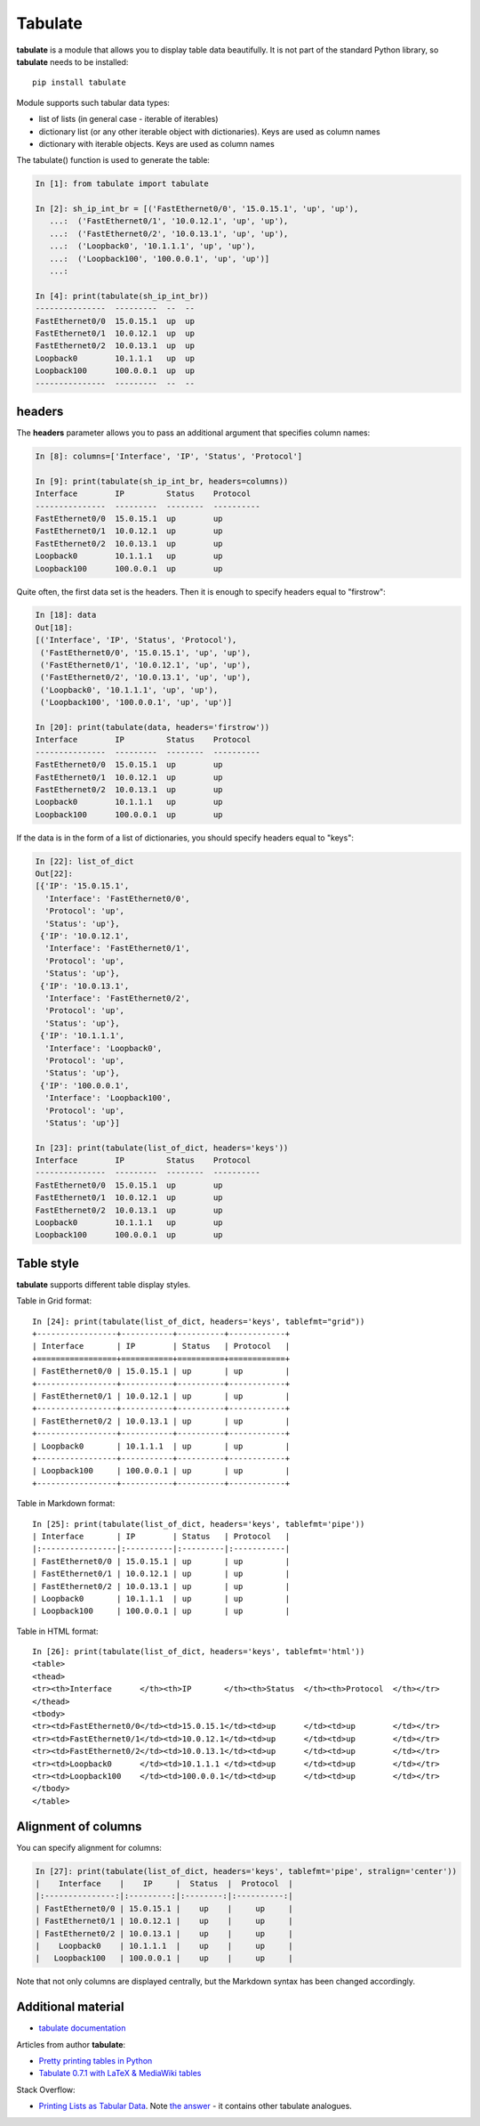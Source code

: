 Tabulate
---------------

**tabulate** is a module that allows you to display table data beautifully. It is not part of the standard Python library, so **tabulate** needs to be installed:

::

    pip install tabulate

Module supports such tabular data types:

* list of lists (in general case - iterable of iterables)
* dictionary list (or any other iterable object with dictionaries). Keys are used as column names
* dictionary with iterable objects. Keys are used as column names

The tabulate() function is used to generate the table:

.. code:: python

    In [1]: from tabulate import tabulate

    In [2]: sh_ip_int_br = [('FastEthernet0/0', '15.0.15.1', 'up', 'up'),
       ...:  ('FastEthernet0/1', '10.0.12.1', 'up', 'up'),
       ...:  ('FastEthernet0/2', '10.0.13.1', 'up', 'up'),
       ...:  ('Loopback0', '10.1.1.1', 'up', 'up'),
       ...:  ('Loopback100', '100.0.0.1', 'up', 'up')]
       ...:

    In [4]: print(tabulate(sh_ip_int_br))
    ---------------  ---------  --  --
    FastEthernet0/0  15.0.15.1  up  up
    FastEthernet0/1  10.0.12.1  up  up
    FastEthernet0/2  10.0.13.1  up  up
    Loopback0        10.1.1.1   up  up
    Loopback100      100.0.0.1  up  up
    ---------------  ---------  --  --

headers
~~~~~~~

The **headers** parameter allows you to pass an additional argument that specifies column names:

.. code:: python

    In [8]: columns=['Interface', 'IP', 'Status', 'Protocol']

    In [9]: print(tabulate(sh_ip_int_br, headers=columns))
    Interface        IP         Status    Protocol
    ---------------  ---------  --------  ----------
    FastEthernet0/0  15.0.15.1  up        up
    FastEthernet0/1  10.0.12.1  up        up
    FastEthernet0/2  10.0.13.1  up        up
    Loopback0        10.1.1.1   up        up
    Loopback100      100.0.0.1  up        up

Quite often, the first data set is the headers. Then it is enough to specify headers equal to "firstrow":

.. code:: python

    In [18]: data
    Out[18]:
    [('Interface', 'IP', 'Status', 'Protocol'),
     ('FastEthernet0/0', '15.0.15.1', 'up', 'up'),
     ('FastEthernet0/1', '10.0.12.1', 'up', 'up'),
     ('FastEthernet0/2', '10.0.13.1', 'up', 'up'),
     ('Loopback0', '10.1.1.1', 'up', 'up'),
     ('Loopback100', '100.0.0.1', 'up', 'up')]

    In [20]: print(tabulate(data, headers='firstrow'))
    Interface        IP         Status    Protocol
    ---------------  ---------  --------  ----------
    FastEthernet0/0  15.0.15.1  up        up
    FastEthernet0/1  10.0.12.1  up        up
    FastEthernet0/2  10.0.13.1  up        up
    Loopback0        10.1.1.1   up        up
    Loopback100      100.0.0.1  up        up

If the data is in the form of a list of dictionaries, you should specify headers equal to "keys":

.. code:: python

    In [22]: list_of_dict
    Out[22]:
    [{'IP': '15.0.15.1',
      'Interface': 'FastEthernet0/0',
      'Protocol': 'up',
      'Status': 'up'},
     {'IP': '10.0.12.1',
      'Interface': 'FastEthernet0/1',
      'Protocol': 'up',
      'Status': 'up'},
     {'IP': '10.0.13.1',
      'Interface': 'FastEthernet0/2',
      'Protocol': 'up',
      'Status': 'up'},
     {'IP': '10.1.1.1',
      'Interface': 'Loopback0',
      'Protocol': 'up',
      'Status': 'up'},
     {'IP': '100.0.0.1',
      'Interface': 'Loopback100',
      'Protocol': 'up',
      'Status': 'up'}]

    In [23]: print(tabulate(list_of_dict, headers='keys'))
    Interface        IP         Status    Protocol
    ---------------  ---------  --------  ----------
    FastEthernet0/0  15.0.15.1  up        up
    FastEthernet0/1  10.0.12.1  up        up
    FastEthernet0/2  10.0.13.1  up        up
    Loopback0        10.1.1.1   up        up
    Loopback100      100.0.0.1  up        up

Table style
~~~~~~~~~~~~~

**tabulate** supports different table display styles.

Table in Grid format:

::

    In [24]: print(tabulate(list_of_dict, headers='keys', tablefmt="grid"))
    +-----------------+-----------+----------+------------+
    | Interface       | IP        | Status   | Protocol   |
    +=================+===========+==========+============+
    | FastEthernet0/0 | 15.0.15.1 | up       | up         |
    +-----------------+-----------+----------+------------+
    | FastEthernet0/1 | 10.0.12.1 | up       | up         |
    +-----------------+-----------+----------+------------+
    | FastEthernet0/2 | 10.0.13.1 | up       | up         |
    +-----------------+-----------+----------+------------+
    | Loopback0       | 10.1.1.1  | up       | up         |
    +-----------------+-----------+----------+------------+
    | Loopback100     | 100.0.0.1 | up       | up         |
    +-----------------+-----------+----------+------------+

Table in Markdown format:

::

    In [25]: print(tabulate(list_of_dict, headers='keys', tablefmt='pipe'))
    | Interface       | IP        | Status   | Protocol   |
    |:----------------|:----------|:---------|:-----------|
    | FastEthernet0/0 | 15.0.15.1 | up       | up         |
    | FastEthernet0/1 | 10.0.12.1 | up       | up         |
    | FastEthernet0/2 | 10.0.13.1 | up       | up         |
    | Loopback0       | 10.1.1.1  | up       | up         |
    | Loopback100     | 100.0.0.1 | up       | up         |

Table in HTML format:

::

    In [26]: print(tabulate(list_of_dict, headers='keys', tablefmt='html'))
    <table>
    <thead>
    <tr><th>Interface      </th><th>IP       </th><th>Status  </th><th>Protocol  </th></tr>
    </thead>
    <tbody>
    <tr><td>FastEthernet0/0</td><td>15.0.15.1</td><td>up      </td><td>up        </td></tr>
    <tr><td>FastEthernet0/1</td><td>10.0.12.1</td><td>up      </td><td>up        </td></tr>
    <tr><td>FastEthernet0/2</td><td>10.0.13.1</td><td>up      </td><td>up        </td></tr>
    <tr><td>Loopback0      </td><td>10.1.1.1 </td><td>up      </td><td>up        </td></tr>
    <tr><td>Loopback100    </td><td>100.0.0.1</td><td>up      </td><td>up        </td></tr>
    </tbody>
    </table>

Alignment of columns
~~~~~~~~~~~~~~~~~~~~~

You can specify alignment for columns:

.. code:: python

    In [27]: print(tabulate(list_of_dict, headers='keys', tablefmt='pipe', stralign='center'))
    |    Interface    |    IP     |  Status  |  Protocol  |
    |:---------------:|:---------:|:--------:|:----------:|
    | FastEthernet0/0 | 15.0.15.1 |    up    |     up     |
    | FastEthernet0/1 | 10.0.12.1 |    up    |     up     |
    | FastEthernet0/2 | 10.0.13.1 |    up    |     up     |
    |    Loopback0    | 10.1.1.1  |    up    |     up     |
    |   Loopback100   | 100.0.0.1 |    up    |     up     |

Note that not only columns are displayed centrally, but the Markdown syntax has been changed accordingly.

Additional material
~~~~~~~~~~~~~~~~~~~~~~~~

-  `tabulate documentation <https://bitbucket.org/astanin/python-tabulate>`__

Articles from author **tabulate**:

* `Pretty printing tables in Python <https://txt.arboreus.com/2013/03/13/pretty-print-tables-in-python.html>`__
* `Tabulate 0.7.1 with LaTeX & MediaWiki tables <https://txt.arboreus.com/2013/12/12/tabulate-0-7-1-with-latex-tables-named-tuples-etc.html>`__

Stack Overflow:

* `Printing Lists as Tabular Data <https://stackoverflow.com/questions/9535954/printing-lists-as-tabular-data>`__.
  Note `the answer <https://stackoverflow.com/a/26937531>`__ - it contains other tabulate analogues.
